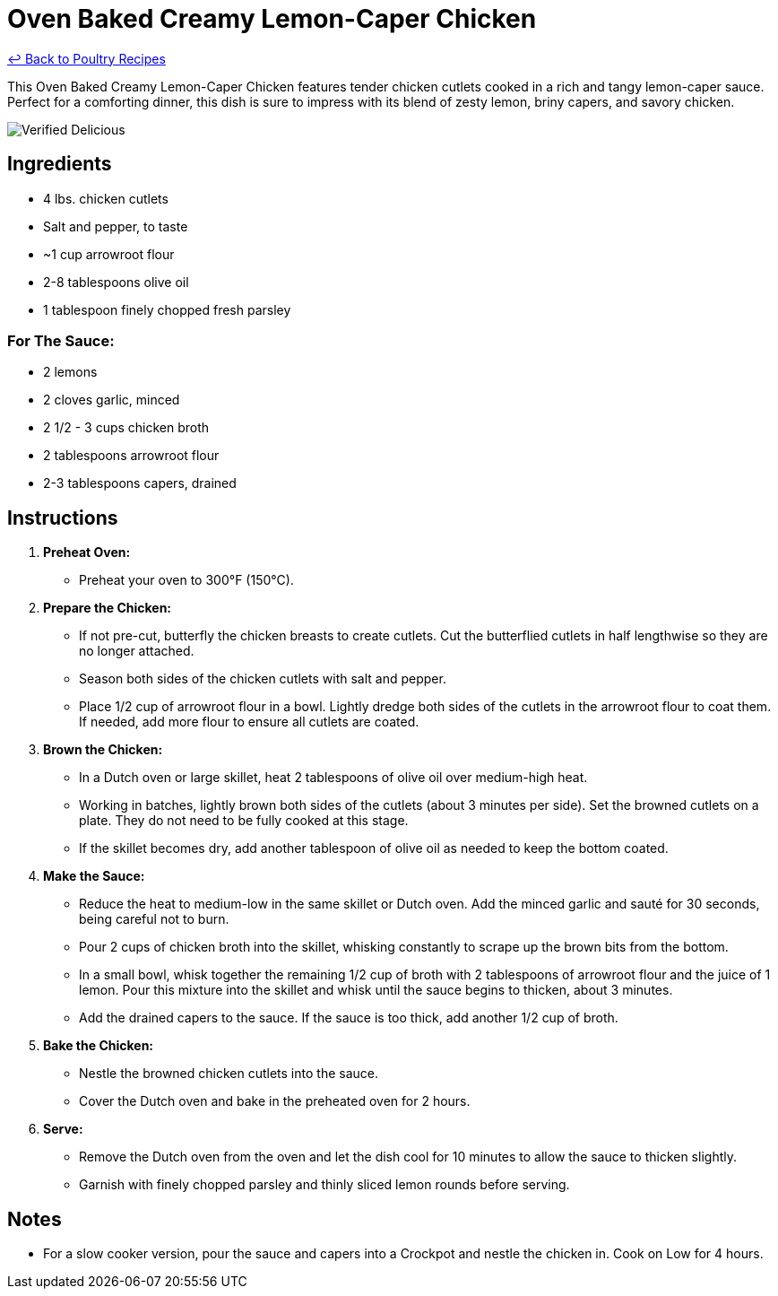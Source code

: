 = Oven Baked Creamy Lemon-Caper Chicken

link:./README.md[&larrhk; Back to Poultry Recipes]

This Oven Baked Creamy Lemon-Caper Chicken features tender chicken cutlets cooked in a rich and tangy lemon-caper sauce. Perfect for a comforting dinner, this dish is sure to impress with its blend of zesty lemon, briny capers, and savory chicken.

image::https://badgen.net/badge/verified/delicious/228B22[Verified Delicious]

== Ingredients

* 4 lbs. chicken cutlets
* Salt and pepper, to taste
* ~1 cup arrowroot flour
* 2-8 tablespoons olive oil
* 1 tablespoon finely chopped fresh parsley

=== For The Sauce:
* 2 lemons
* 2 cloves garlic, minced
* 2 1/2 - 3 cups chicken broth
* 2 tablespoons arrowroot flour
* 2-3 tablespoons capers, drained

== Instructions

1. **Preheat Oven:**
   * Preheat your oven to 300°F (150°C).

2. **Prepare the Chicken:**
   * If not pre-cut, butterfly the chicken breasts to create cutlets. Cut the butterflied cutlets in half lengthwise so they are no longer attached.
   * Season both sides of the chicken cutlets with salt and pepper.
   * Place 1/2 cup of arrowroot flour in a bowl. Lightly dredge both sides of the cutlets in the arrowroot flour to coat them. If needed, add more flour to ensure all cutlets are coated.

3. **Brown the Chicken:**
   * In a Dutch oven or large skillet, heat 2 tablespoons of olive oil over medium-high heat.
   * Working in batches, lightly brown both sides of the cutlets (about 3 minutes per side). Set the browned cutlets on a plate. They do not need to be fully cooked at this stage.
   * If the skillet becomes dry, add another tablespoon of olive oil as needed to keep the bottom coated.

4. **Make the Sauce:**
   * Reduce the heat to medium-low in the same skillet or Dutch oven. Add the minced garlic and sauté for 30 seconds, being careful not to burn.
   * Pour 2 cups of chicken broth into the skillet, whisking constantly to scrape up the brown bits from the bottom.
   * In a small bowl, whisk together the remaining 1/2 cup of broth with 2 tablespoons of arrowroot flour and the juice of 1 lemon. Pour this mixture into the skillet and whisk until the sauce begins to thicken, about 3 minutes.
   * Add the drained capers to the sauce. If the sauce is too thick, add another 1/2 cup of broth.

5. **Bake the Chicken:**
   * Nestle the browned chicken cutlets into the sauce.
   * Cover the Dutch oven and bake in the preheated oven for 2 hours.

6. **Serve:**
   * Remove the Dutch oven from the oven and let the dish cool for 10 minutes to allow the sauce to thicken slightly.
   * Garnish with finely chopped parsley and thinly sliced lemon rounds before serving.

== Notes

* For a slow cooker version, pour the sauce and capers into a Crockpot and nestle the chicken in. Cook on Low for 4 hours.
